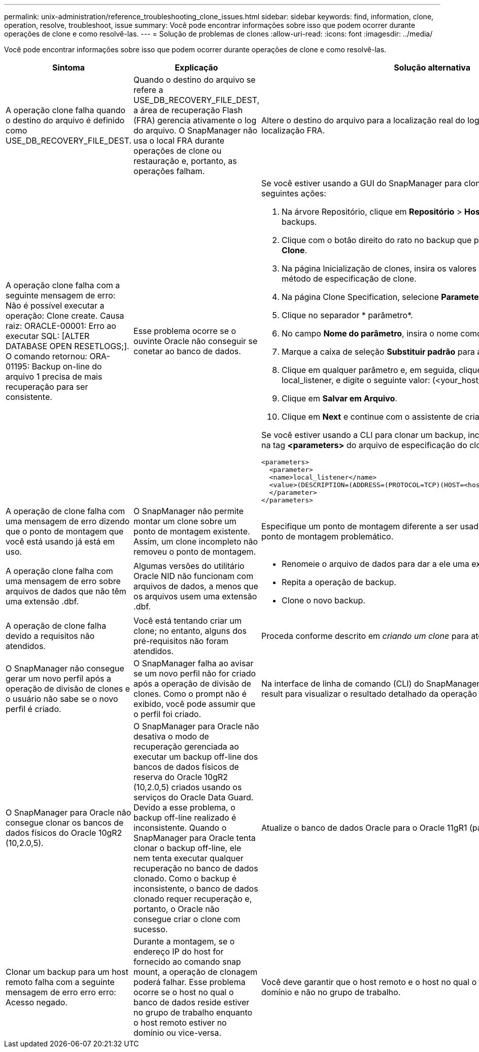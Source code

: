 ---
permalink: unix-administration/reference_troubleshooting_clone_issues.html 
sidebar: sidebar 
keywords: find, information, clone, operation, resolve, troubleshoot, issue 
summary: Você pode encontrar informações sobre isso que podem ocorrer durante operações de clone e como resolvê-las. 
---
= Solução de problemas de clones
:allow-uri-read: 
:icons: font
:imagesdir: ../media/


[role="lead"]
Você pode encontrar informações sobre isso que podem ocorrer durante operações de clone e como resolvê-las.

|===
| Sintoma | Explicação | Solução alternativa 


 a| 
A operação clone falha quando o destino do arquivo é definido como USE_DB_RECOVERY_FILE_DEST.
 a| 
Quando o destino do arquivo se refere a USE_DB_RECOVERY_FILE_DEST, a área de recuperação Flash (FRA) gerencia ativamente o log do arquivo. O SnapManager não usa o local FRA durante operações de clone ou restauração e, portanto, as operações falham.
 a| 
Altere o destino do arquivo para a localização real do log do arquivo em vez da localização FRA.



 a| 
A operação clone falha com a seguinte mensagem de erro: Não é possível executar a operação: Clone create. Causa raiz: ORACLE-00001: Erro ao executar SQL: [ALTER DATABASE OPEN RESETLOGS;]. O comando retornou: ORA-01195: Backup on-line do arquivo 1 precisa de mais recuperação para ser consistente.
 a| 
Esse problema ocorre se o ouvinte Oracle não conseguir se conetar ao banco de dados.
 a| 
Se você estiver usando a GUI do SnapManager para clonar um backup, execute as seguintes ações:

. Na árvore Repositório, clique em *Repositório* > *Host* > *Profile* para exibir os backups.
. Clique com o botão direito do rato no backup que pretende clonar e selecione *Clone*.
. Na página Inicialização de clones, insira os valores obrigatórios e selecione o método de especificação de clone.
. Na página Clone Specification, selecione *Parameters*.
. Clique no separador * parâmetro*.
. No campo *Nome do parâmetro*, insira o nome como local_listener e clique em *OK*.
. Marque a caixa de seleção *Substituir padrão* para a linha local_listener.
. Clique em qualquer parâmetro e, em seguida, clique duas vezes no parâmetro local_listener, e digite o seguinte valor: (<your_host_name>) (<port#>))
. Clique em *Salvar em Arquivo*.
. Clique em *Next* e continue com o assistente de criação de clones.


Se você estiver usando a CLI para clonar um backup, inclua as seguintes informações na tag *<parameters>* do arquivo de especificação do clone:

[listing]
----

<parameters>
  <parameter>
  <name>local_listener</name>
  <value>(DESCRIPTION=(ADDRESS=(PROTOCOL=TCP)(HOST=<hostname>)(PORT=<port#>)))</value>
  </parameter>
</parameters>
----


 a| 
A operação de clone falha com uma mensagem de erro dizendo que o ponto de montagem que você está usando já está em uso.
 a| 
O SnapManager não permite montar um clone sobre um ponto de montagem existente. Assim, um clone incompleto não removeu o ponto de montagem.
 a| 
Especifique um ponto de montagem diferente a ser usado pelo clone ou desmonte o ponto de montagem problemático.



 a| 
A operação clone falha com uma mensagem de erro sobre arquivos de dados que não têm uma extensão .dbf.
 a| 
Algumas versões do utilitário Oracle NID não funcionam com arquivos de dados, a menos que os arquivos usem uma extensão .dbf.
 a| 
* Renomeie o arquivo de dados para dar a ele uma extensão .dbf.
* Repita a operação de backup.
* Clone o novo backup.




 a| 
A operação de clone falha devido a requisitos não atendidos.
 a| 
Você está tentando criar um clone; no entanto, alguns dos pré-requisitos não foram atendidos.
 a| 
Proceda conforme descrito em _criando um clone_ para atender aos pré-requisitos.



 a| 
O SnapManager não consegue gerar um novo perfil após a operação de divisão de clones e o usuário não sabe se o novo perfil é criado.
 a| 
O SnapManager falha ao avisar se um novo perfil não for criado após a operação de divisão de clones. Como o prompt não é exibido, você pode assumir que o perfil foi criado.
 a| 
Na interface de linha de comando (CLI) do SnapManager, digite o comando clone split-result para visualizar o resultado detalhado da operação clone split.



 a| 
O SnapManager para Oracle não consegue clonar os bancos de dados físicos do Oracle 10gR2 (10,2.0,5).
 a| 
O SnapManager para Oracle não desativa o modo de recuperação gerenciada ao executar um backup off-line dos bancos de dados físicos de reserva do Oracle 10gR2 (10,2.0,5) criados usando os serviços do Oracle Data Guard. Devido a esse problema, o backup off-line realizado é inconsistente. Quando o SnapManager para Oracle tenta clonar o backup off-line, ele nem tenta executar qualquer recuperação no banco de dados clonado. Como o backup é inconsistente, o banco de dados clonado requer recuperação e, portanto, o Oracle não consegue criar o clone com sucesso.
 a| 
Atualize o banco de dados Oracle para o Oracle 11gR1 (patch 11.1.0.7).



 a| 
Clonar um backup para um host remoto falha com a seguinte mensagem de erro erro erro: Acesso negado.
 a| 
Durante a montagem, se o endereço IP do host for fornecido ao comando snap mount, a operação de clonagem poderá falhar. Esse problema ocorre se o host no qual o banco de dados reside estiver no grupo de trabalho enquanto o host remoto estiver no domínio ou vice-versa.
 a| 
Você deve garantir que o host remoto e o host no qual o banco de dados reside estão no domínio e não no grupo de trabalho.

|===